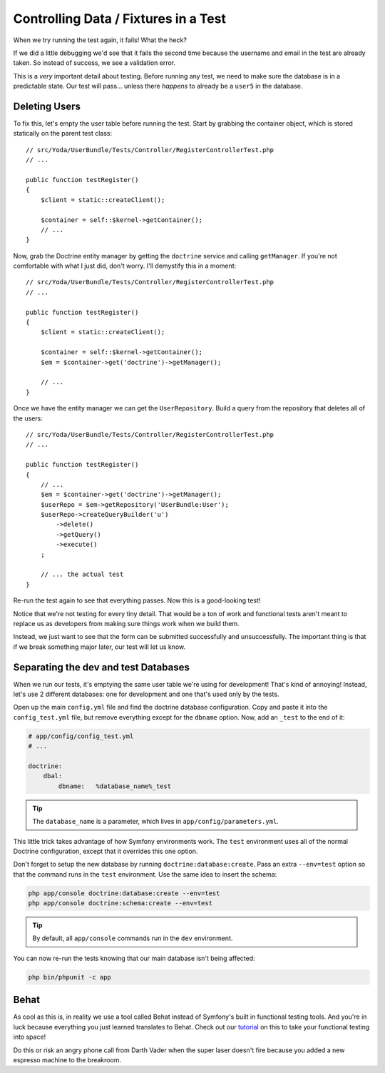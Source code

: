 Controlling Data / Fixtures in a Test
=====================================

When we try running the test again, it fails! What the heck?

If we did a little debugging we'd see that it fails the second time because
the username and email in the test are already taken. So instead of success,
we see a validation error.

This is a *very* important detail about testing. Before running any test,
we need to make sure the database is in a predictable state. Our test will
pass... unless there *happens* to already be a ``user5`` in the database.

Deleting Users
--------------

To fix this, let's empty the user table before running the test. Start by
grabbing the container object, which is stored statically on the parent
test class::

    // src/Yoda/UserBundle/Tests/Controller/RegisterControllerTest.php
    // ...

    public function testRegister()
    {
        $client = static::createClient();

        $container = self::$kernel->getContainer();
        // ...
    }

Now, grab the Doctrine entity manager by getting the ``doctrine`` service
and calling ``getManager``. If you're not comfortable with what I just did,
don't worry. I'll demystify this in a moment::

    // src/Yoda/UserBundle/Tests/Controller/RegisterControllerTest.php
    // ...

    public function testRegister()
    {
        $client = static::createClient();

        $container = self::$kernel->getContainer();
        $em = $container->get('doctrine')->getManager();

        // ...
    }

Once we have the entity manager we can get the ``UserRepository``. Build
a query from the repository that deletes all of the users::

    // src/Yoda/UserBundle/Tests/Controller/RegisterControllerTest.php
    // ...

    public function testRegister()
    {
        // ...
        $em = $container->get('doctrine')->getManager();
        $userRepo = $em->getRepository('UserBundle:User');
        $userRepo->createQueryBuilder('u')
            ->delete()
            ->getQuery()
            ->execute()
        ;

        // ... the actual test
    }

Re-run the test again to see that everything passes. Now this is a good-looking
test!

Notice that we're not testing for every tiny detail. That would be a ton
of work and functional tests aren't meant to replace us as developers from
making sure things work when we build them.

Instead, we just want to see that the form can be submitted successfully
and unsuccessfully. The important thing is that if we break something major
later, our test will let us know.

Separating the dev and test Databases
-------------------------------------

When we run our tests, it's emptying the same user table we're using for
development! That's kind of annoying! Instead, let's use 2 different databases:
one for development and one that's used only by the tests.

Open up the main ``config.yml`` file and find the doctrine database configuration.
Copy and paste it into the ``config_test.yml`` file, but remove everything
except for the ``dbname`` option. Now, add an ``_test`` to the end of it:

.. code-block:: yaml

    # app/config/config_test.yml
    # ...

    doctrine:
        dbal:
            dbname:   %database_name%_test

.. tip::

    The ``database_name`` is a parameter, which lives in ``app/config/parameters.yml``.

This little trick takes advantage of how Symfony environments work. The ``test``
environment uses all of the normal Doctrine configuration, except that it
overrides this one option.

Don't forget to setup the new database by running ``doctrine:database:create``.
Pass an extra ``--env=test`` option so that the command runs in the ``test``
environment. Use the same idea to insert the schema:

.. code-block:: bash

    php app/console doctrine:database:create --env=test
    php app/console doctrine:schema:create --env=test

.. tip::

    By default, all ``app/console`` commands run in the ``dev`` environment.

You can now re-run the tests knowing that our main database isn't being affected:

.. code-block:: bash

    php bin/phpunit -c app

Behat
-----

As cool as this is, in reality we use a tool called Behat instead of Symfony's
built in functional testing tools. And you're in luck because everything you just
learned translates to Behat. Check out our `tutorial`_ on this to take your functional
testing into space!

Do this or risk an angry phone call from Darth Vader when the super laser doesn't fire because
you added a new espresso machine to the breakroom.

.. _`tutorial`: http://knpuniversity.com/screencast/behat
